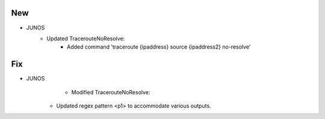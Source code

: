 --------------------------------------------------------------------------------
                                New
--------------------------------------------------------------------------------
* JUNOS
    * Updated TracerouteNoResolve:
        * Added command 'traceroute {ipaddress} source {ipaddress2} no-resolve'

--------------------------------------------------------------------------------
                                Fix
--------------------------------------------------------------------------------
* JUNOS
	  * Modified TracerouteNoResolve:
        * Updated regex pattern <p1> to accommodate various outputs.
        
